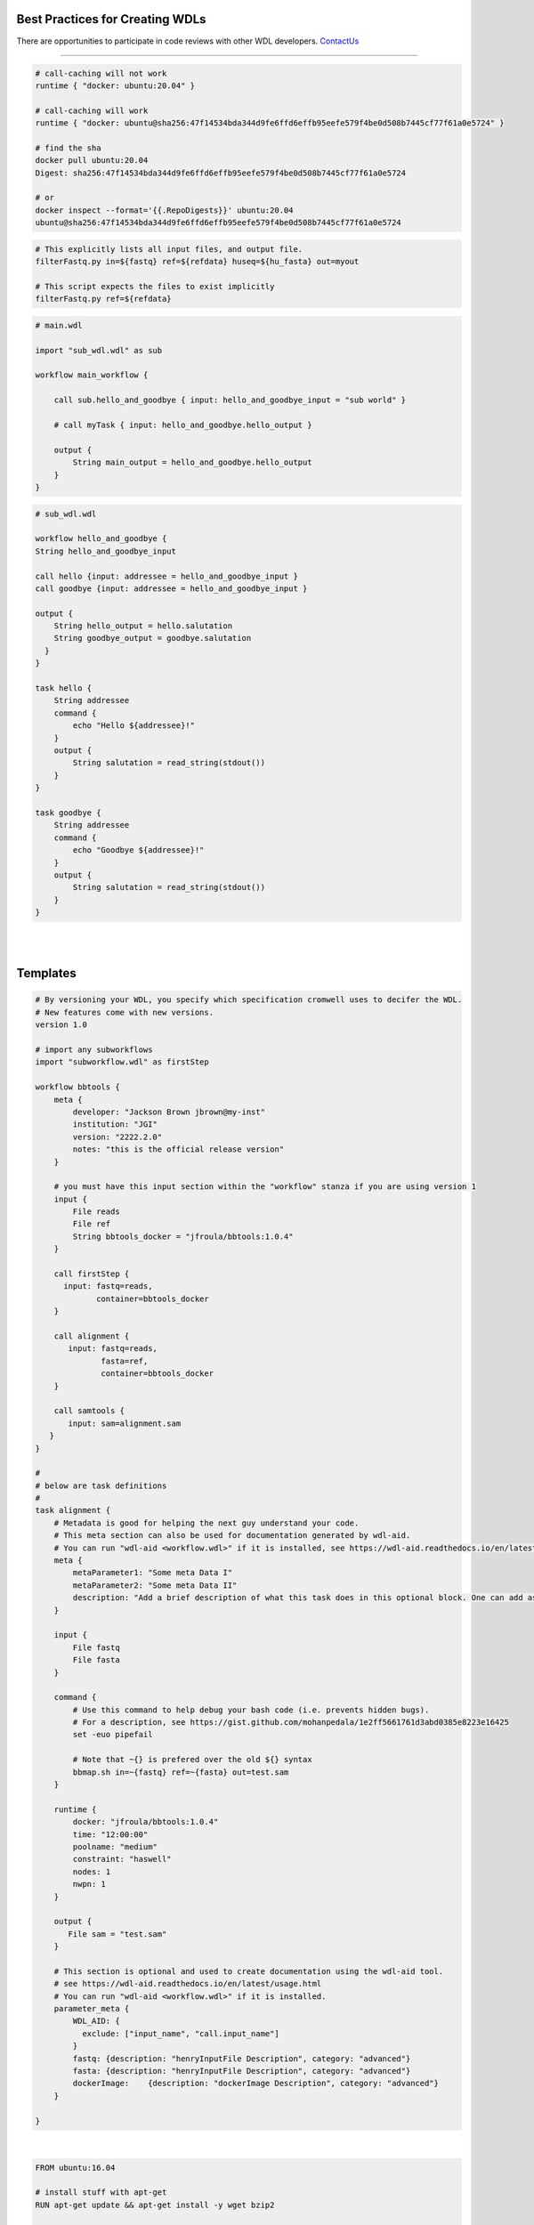 ================================
Best Practices for Creating WDLs
================================

.. role:: listsize
.. role:: textborder
.. role:: bash(code)

There are opportunities to participate in code reviews with other WDL developers. `ContactUs <contact_us.html>`_ 

----------------------

.. raw:: html

   <br><font class="listsize";> set -euo pipefail</font>
   <details>
   <summary style="color: #448ecf";>expand</summary>

   <p class="textborder">
    This command can be useful when used at the begining of the command{} section in your WDL. This command will help capture errors at the point where they occur in your unix code, rather than having the commands run beyond where the error happened, since this makes debugging more difficult.  Another way of saying it is that the wdl-task will use the error code from the last command even if an ealier command failed.  However, the <b>set -euo pipefail</b> command can cause the task to exit without any error printed stderr, so it is not always appropriate to use. 
    <br>
    <br>
    The <b>set -euo pipefail</b> command is actually a composition of three tests. 
    <br>
    <br>For example: 
    <br>use <b>set -e</b> to make your script exit when a command fails.
    <br>use <b>set -u</b> to exit when your script tries to use undeclared variables.
    <br>use <b>set -o pipefail</b> in scripts to catch failures in "cat myfile" in e.g. "cat myfile | grep id". Instead of the successful error code from grep id getting returned, we get a non-zero exit code from cat myfile 
    <br>use <b>set -x</b> to trace what gets executed. Useful for debugging.
   </p>

   </details>

   <br><font class="listsize"> Use Docker containers with SHA256 instead of tags</font>
   <details>
   <summary style="color: #448ecf";>expand</summary>

   <p class="textborder">
    <br>1. The running environment and required scripts should be encapsulated in a docker image. 
    <br>2. The image should be pushed to hub.docker.com and have a versioned Dockerfile. JAWS will pull images from there by default. 
    <br>3. We recommend that a docker container be specified for every task; if not, the default container is ubuntu.
    <br>4. It is important to reference containers by their SHA256 instead of tag (e.g. doejgi/bbtools@sha256:64088.. instead of doejgi/bbtools:latest) for both reproducability (a container can change and have the same tag) and because call-caching only works when the container is referenced by SHA256 version.
   </p>
   
   SHA Example

.. code-block:: text

    # call-caching will not work
    runtime { "docker: ubuntu:20.04" }

    # call-caching will work
    runtime { "docker: ubuntu@sha256:47f14534bda344d9fe6ffd6effb95eefe579f4be0d508b7445cf77f61a0e5724" }

    # find the sha
    docker pull ubuntu:20.04
    Digest: sha256:47f14534bda344d9fe6ffd6effb95eefe579f4be0d508b7445cf77f61a0e5724

    # or 
    docker inspect --format='{{.RepoDigests}}' ubuntu:20.04
    ubuntu@sha256:47f14534bda344d9fe6ffd6effb95eefe579f4be0d508b7445cf77f61a0e5724



.. raw:: html

   </details>

.. raw:: html

   <br><font class="listsize"> Avoid hard-coding paths in the WDL</font>
   <details>
   <summary style="color: #448ecf";>expand</summary>

   <p class="textborder">
    Paths to files or directories should be put into the inputs.json file, not the WDL. The exeption to this rule are docker images which <i>should</i> be hard-coded so the WDL contains information about the version of the docker container.
   </p>
   
   </details>


   <br><font class="listsize"> WDL tasks should be self-sufficient</font>
   <details>
   <summary style="color: #448ecf";>expand</summary>

   <p class="textborder">
    <br>1. Imagine the WDL task as a wrapper script, it should be able to run independently of the pipeline. This means that a script should explicitly list all required input files as arguments and not assume some input files already exist in the current working directory. 
    <br>2. Scripts should also specify output files as arguments and shouldn't write them somewhere other than the current working directory if they will be needed for the next task. These rules make writing the WDL trivial.
    <br>3. The WDL should be expected to handle minimal logic.  Use wrapper scripts to deal with logic if need be.
    <br>4. Also, scripts should return a code of 0 if it was successfull. And don't write anything but errors to stderr. Cromwell depends on seeing a return code of 0 on success and JAWS depends on seeing errors written to stderr. Sometimes, scripts write errors to stdout and these will be missed if you try and see the errors via running the JAWS command (jaws errors).
   </p>
   
   Example

.. code-block:: text

    # This explicitly lists all input files, and output file.
    filterFastq.py in=${fastq} ref=${refdata} huseq=${hu_fasta} out=myout

    # This script expects the files to exist implicitly
    filterFastq.py ref=${refdata} 

.. raw:: html

    </details>


.. raw:: html

   <br><font class="listsize"> Use subworkflows</font>
   <details>
   <summary style="color: #448ecf";>expand</summary>

   <p class="textborder">
   Consider using subworkflows if organizing tasks that way makes the main workflow more understandable, reusable, and maintainable. Even a single task can be its own workflow.
   <br>
    Subworkflows are imported and used as if they were normal tasks, see the example below that was copied from https://cromwell.readthedocs.io/en/stable/SubWorkflows/.
   </p>
   
   Example

.. code-block:: text
   
    # main.wdl
    
    import "sub_wdl.wdl" as sub

    workflow main_workflow {

        call sub.hello_and_goodbye { input: hello_and_goodbye_input = "sub world" }

        # call myTask { input: hello_and_goodbye.hello_output }

        output {
            String main_output = hello_and_goodbye.hello_output
        }
    }
    

.. code-block:: text
    
    # sub_wdl.wdl

    workflow hello_and_goodbye {
    String hello_and_goodbye_input

    call hello {input: addressee = hello_and_goodbye_input }
    call goodbye {input: addressee = hello_and_goodbye_input }

    output {
        String hello_output = hello.salutation
        String goodbye_output = goodbye.salutation
      }
    }
  
    task hello {
        String addressee
        command {
            echo "Hello ${addressee}!"
        }
        output {
            String salutation = read_string(stdout())
        }
    }

    task goodbye {
        String addressee
        command {
            echo "Goodbye ${addressee}!"
        }
        output {
            String salutation = read_string(stdout())
        }
    }

.. raw:: html

   </details>

.. raw:: html

   <br><font class="listsize"> Documenting your WDLs</font>
   <details>
   <summary style="color: #448ecf";>expand</summary>

   <p class="textborder">
    The best way to document your WDLs is with a README.md that is in the same repository as the WDL. However, adding "metadata" sections in the WDL is also best practice since you will hard-code some relevant information this way, like author, contact info, etc.  See the WDL template as an example.
   </p>
   
.. raw:: html

   </details>
|

|

=========
Templates
=========


.. raw:: html

    <font class="listsize">WDL Best Practices Template</font>
    <details>
    <summary style="color: #448ecf";>example</summary>

.. code-block:: text

    # By versioning your WDL, you specify which specification cromwell uses to decifer the WDL.
    # New features come with new versions.
    version 1.0 
    
    # import any subworkflows
    import "subworkflow.wdl" as firstStep
    
    workflow bbtools {
        meta {
            developer: "Jackson Brown jbrown@my-inst"
            institution: "JGI"
            version: "2222.2.0"
            notes: "this is the official release version"
        }
    
        # you must have this input section within the "workflow" stanza if you are using version 1
        input {
            File reads
            File ref
            String bbtools_docker = "jfroula/bbtools:1.0.4"
        }
    
        call firstStep {
          input: fastq=reads,
                 container=bbtools_docker
        }
        
        call alignment {
           input: fastq=reads,
                  fasta=ref,
                  container=bbtools_docker
        }
    
        call samtools {
           input: sam=alignment.sam
       }
    }
    
    #
    # below are task definitions
    #
    task alignment {
        # Metadata is good for helping the next guy understand your code. 
        # This meta section can also be used for documentation generated by wdl-aid.
        # You can run "wdl-aid <workflow.wdl>" if it is installed, see https://wdl-aid.readthedocs.io/en/latest/usage.html)
        meta {
            metaParameter1: "Some meta Data I"
            metaParameter2: "Some meta Data II"
            description: "Add a brief description of what this task does in this optional block. One can add as much text as one wants in this section to inform an outsider to understand the mechanics of this task."
        }
    
        input {
            File fastq
            File fasta
        }
    
        command {
            # Use this command to help debug your bash code (i.e. prevents hidden bugs).
            # For a description, see https://gist.github.com/mohanpedala/1e2ff5661761d3abd0385e8223e16425
            set -euo pipefail
    
            # Note that ~{} is prefered over the old ${} syntax
            bbmap.sh in=~{fastq} ref=~{fasta} out=test.sam
        }
        
        runtime {
            docker: "jfroula/bbtools:1.0.4"
            time: "12:00:00"      
            poolname: "medium"    
            constraint: "haswell"
            nodes: 1
            nwpn: 1
        }
    
        output {
           File sam = "test.sam"
        }
    
        # This section is optional and used to create documentation using the wdl-aid tool. 
        # see https://wdl-aid.readthedocs.io/en/latest/usage.html
        # You can run "wdl-aid <workflow.wdl>" if it is installed.
        parameter_meta {
            WDL_AID: {
              exclude: ["input_name", "call.input_name"]
            }
            fastq: {description: "henryInputFile Description", category: "advanced"}
            fasta: {description: "henryInputFile Description", category: "advanced"}
            dockerImage:    {description: "dockerImage Description", category: "advanced"}
        }
        
    }

.. raw:: html

    </details>

|

.. raw:: html

    <font class="listsize">Dockerfile template</font>
    <details>
    <summary style="color: #448ecf";>example</summary>

.. code-block:: text

    FROM ubuntu:16.04

    # install stuff with apt-get
    RUN apt-get update && apt-get install -y wget bzip2
    
    # install miniconda
    # There is a good reason to install miniconda in a path other than its default.  
    # The default intallation directory is /root/miniconda3 but this path will not be 
    # accessible by shifter or singularity so we'll install under /usr/local/bin/miniconda3.
    RUN wget https://repo.continuum.io/miniconda/Miniconda3-4.5.11-Linux-x86_64.sh \
    && bash ./Miniconda3-4.5.11-Linux-x86_64.sh -b -p /usr/local/bin/miniconda3 \
    && rm Miniconda3-4.5.11-Linux-x86_64.sh
    
    # point to all the future conda installations you are going to do
    ENV PATH=/usr/local/bin/miniconda3/bin:$PATH
    
    # Install stuff with conda
    # Remember to use versions of everything you install with conda as shown in example.
    RUN conda install -y -c bioconda bowtie2=2.3.4.3
    RUN conda install -y -c anaconda biopython=1.72
    
    # copy bash/python scripts specific to your pipeline
    COPY scripts/* /usr/local/bin/

.. raw:: html

    </details>

|
|

Additional helpful notes when building Docker images:
-----------------------------------------------------

* The dockerfile template uses the strategy of installing miniconda so you can use :bash:`conda install` for probably, most of your tools.  However, :bash:`pip install` and :bash:`apt-get install` work in addition to, or instead of miniconda.

* Also, remember to use versions of everything you install with conda as shown in above docker template example.

* There is a good reason to install miniconda in a path other than its default.  The default installation directory is :bash:`/root/miniconda3` but this path will not be accessible by shifter or singularity.

* When you build your docker (i.e. :bash:`docker build --tag <somename> -f ./Dockerfile3 .`) run this in a CLEAN directory with only the essential files in there because everything in your local dir will become part of the image.

* One helpful thing you can do when developing docker images is to create a bare essentials image with your favorite editor installed (i.e. vim). Then you can go into the container interactively :bash:`docker run --it <image>` and see if you can install stuff manually, then just copy those same commands into the final dockerfile.


For more see the docker official docs on `best practices <https://docs.docker.com/develop/develop-images/dockerfile_best-practices/>`_

